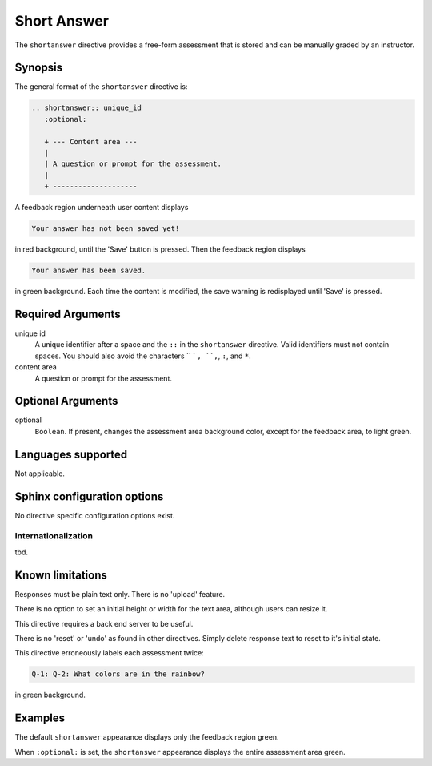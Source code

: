 Short Answer
============
The ``shortanswer`` directive provides a free-form assessment that is stored
and can be manually graded by an instructor.

Synopsis
--------
The general format of the ``shortanswer`` directive is:

.. code-block:: rst

   .. shortanswer:: unique_id
      :optional:
      
      + --- Content area ---
      |
      | A question or prompt for the assessment.
      |
      + --------------------


A feedback region underneath user content displays

.. code-block:: none

   Your answer has not been saved yet!

in red background, until the 'Save' button is pressed.
Then the feedback region displays

.. code-block:: none

   Your answer has been saved.

in green background.
Each time the content is modified, the save warning is redisplayed
until 'Save' is pressed.

Required Arguments
------------------

unique id
    A unique identifier after a space and the ``::`` in the ``shortanswer`` directive.
    Valid identifiers must not contain spaces.
    You should also avoid the characters `` ` ``, ``,``, ``:``, and ``*``.

content area
    A question or prompt for the assessment.

Optional Arguments
------------------

optional
    ``Boolean``. If present, changes the assessment area background color,
    except for the feedback area, to light green.

Languages supported
-------------------

Not applicable.

Sphinx configuration options
----------------------------

No directive specific configuration options exist.

Internationalization
....................

tbd.

Known limitations
-----------------

Responses must be plain text only.
There is no 'upload' feature.

There is no option to set an initial height or width for the text area,
although users can resize it.

This directive requires a back end server to be useful.

There is no 'reset' or 'undo' as found in other directives.
Simply delete response text to reset to it's initial state.

This directive erroneously labels each assessment twice:

.. code-block:: none

   Q-1: Q-2: What colors are in the rainbow?

in green background.


Examples
--------
The default ``shortanswer`` appearance displays only the feedback region green.

.. tabbed:: example1

   .. tab:: Source

      .. literalinclude:: short_examples/short-ex1.txt
         :language: rst

   .. tab:: Try It

      .. include:: short_examples/short-ex1.txt


When ``:optional:`` is set,
the ``shortanswer`` appearance displays the entire assessment area green.

.. tabbed:: example2

   .. tab:: Source

      .. literalinclude:: short_examples/short-ex2.txt
         :language: rst

   .. tab:: Try It

      .. include:: short_examples/short-ex2.txt


